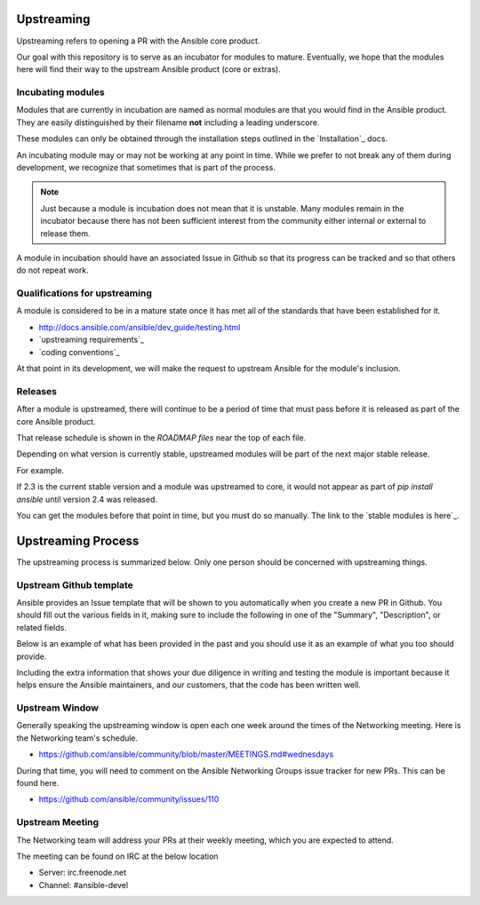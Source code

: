 Upstreaming
===========

Upstreaming refers to opening a PR with the Ansible core product.

Our goal with this repository is to serve as an incubator for modules to
mature. Eventually, we hope that the modules here will find their way to
the upstream Ansible product (core or extras).

Incubating modules
------------------

Modules that are currently in incubation are named as normal modules are
that you would find in the Ansible product. They are easily distinguished
by their filename **not** including a leading underscore.

These modules can only be obtained through the installation steps outlined
in the `Installation`_ docs.

An incubating module may or may not be working at any point in time. While
we prefer to not break any of them during development, we recognize
that sometimes that is part of the process.

.. note::

    Just because a module is incubation does not mean that it is unstable.
    Many modules remain in the incubator because there has not been sufficient
    interest from the community either internal or external to release them.

A module in incubation should have an associated Issue in Github so that
its progress can be tracked and so that others do not repeat work.

Qualifications for upstreaming
------------------------------

A module is considered to be in a mature state once it has met all of the
standards that have been established for it.

* http://docs.ansible.com/ansible/dev_guide/testing.html
* `upstreaming requirements`_
* `coding conventions`_

At that point in its development, we will make the request to upstream
Ansible for the module's inclusion.

Releases
--------

After a module is upstreamed, there will continue to be a period of time
that must pass before it is released as part of the core Ansible product.

That release schedule is shown in the `ROADMAP files` near the top of
each file.

Depending on what version is currently stable, upstreamed modules will be
part of the next major stable release.

For example.

If 2.3 is the current stable version and a module was upstreamed to core,
it would not appear as part of `pip install ansible` until version 2.4
was released.

You can get the modules before that point in time, but you must do so
manually. The link to the `stable modules is here`_.

Upstreaming Process
===================

The upstreaming process is summarized below. Only one person should be concerned
with upstreaming things.

Upstream Github template
------------------------

Ansible provides an Issue template that will be shown to you automatically
when you create a new PR in Github. You should fill out the various fields in
it, making sure to include the following in one of the "Summary", "Description",
or related fields.

Below is an example of what has been provided in the past and you should use it
as an example of what you too should provide.

.. raw::

   PR Title:
   Adds the bigip_user module to Ansible

   Summary:
   This patch adds the bigip_user module to Ansible to support managing
   users on an F5 BIG-IP.

   Additional Info:
   Unit tests are provided. Integration tests can be found here

   * https://github.com/F5Networks/f5-ansible/blob/devel/test/integration/bigip_user.yaml
   * https://github.com/F5Networks/f5-ansible/tree/devel/test/integration/targets/bigip_user/tasks

Including the extra information that shows your due diligence in writing and
testing the module is important because it helps ensure the Ansible maintainers,
and our customers, that the code has been written well.

Upstream Window
---------------

Generally speaking the upstreaming window is open each one week around the times
of the Networking meeting. Here is the Networking team's schedule.

* https://github.com/ansible/community/blob/master/MEETINGS.md#wednesdays

During that time, you will need to comment on the Ansible Networking Groups
issue tracker for new PRs. This can be found here.

* https://github.com/ansible/community/issues/110

Upstream Meeting
----------------

The Networking team will address your PRs at their weekly meeting, which you are
expected to attend.

The meeting can be found on IRC at the below location

* Server: irc.freenode.net
* Channel: #ansible-devel

.. ROADMAP files: https://github.com/ansible/ansible/tree/devel/docs/docsite/rst/roadmap
.. upstreaming requirements: https://github.com/F5Networks/f5-ansible/blob/devel/.github/UPSTREAM_TEMPLATE.md
.. coding conventions: coding-conventions.rst
.. Installation: install
.. stable modules is here: https://github.com/ansible/ansible/tree/devel/lib/ansible/modules/network/f5
